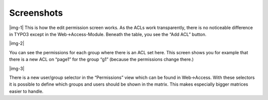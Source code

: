 ﻿.. include:: Images.txt

.. ==================================================
.. FOR YOUR INFORMATION
.. --------------------------------------------------
.. -*- coding: utf-8 -*- with BOM.

.. ==================================================
.. DEFINE SOME TEXTROLES
.. --------------------------------------------------
.. role::   underline
.. role::   typoscript(code)
.. role::   ts(typoscript)
   :class:  typoscript
.. role::   php(code)


Screenshots
^^^^^^^^^^^

|img-1| This is how the edit permission screen works. As the ACLs work
transparently, there is no noticeable difference in TYPO3 except in
the Web->Access-Module. Beneath the table, you see the “Add ACL”
button.

|img-2|

You can see the permissions for each group where there is an ACL set
here. This screen shows you for example that there is a new ACL on
“page1” for the group “g1” (because the permissions change there.)

|img-3|

There is a new user/group selector in the “Permissions” view which can
be found in Web->Access. With these selectors it is possible to define
which groups and users should be shown in the matrix. This makes
especially bigger matrices easier to handle.

